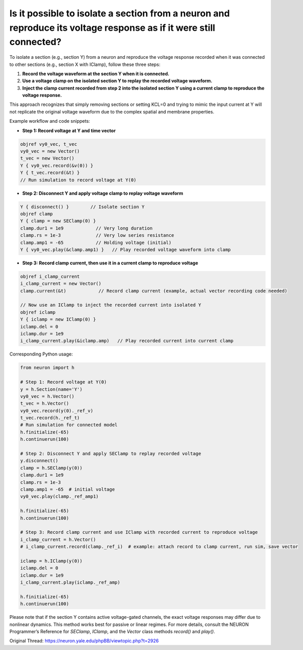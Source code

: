 Is it possible to isolate a section from a neuron and reproduce its voltage response as if it were still connected?
===================================================================================================================

To isolate a section (e.g., section Y) from a neuron and reproduce the voltage response recorded when it was connected to other sections (e.g., section X with IClamp), follow these three steps:

1. **Record the voltage waveform at the section Y when it is connected.**

2. **Use a voltage clamp on the isolated section Y to replay the recorded voltage waveform.**

3. **Inject the clamp current recorded from step 2 into the isolated section Y using a current clamp to reproduce the voltage response.**

This approach recognizes that simply removing sections or setting KCL=0 and trying to mimic the input current at Y will not replicate the original voltage waveform due to the complex spatial and membrane properties.

Example workflow and code snippets:

- **Step 1: Record voltage at Y and time vector**

.. code-block:: hoc

    objref vy0_vec, t_vec
    vy0_vec = new Vector()
    t_vec = new Vector()
    Y { vy0_vec.record(&v(0)) }
    Y { t_vec.record(&t) }
    // Run simulation to record voltage at Y(0)

- **Step 2: Disconnect Y and apply voltage clamp to replay voltage waveform**

.. code-block:: hoc

    Y { disconnect() }        // Isolate section Y
    objref clamp
    Y { clamp = new SEClamp(0) }
    clamp.dur1 = 1e9            // Very long duration
    clamp.rs = 1e-3             // Very low series resistance
    clamp.amp1 = -65            // Holding voltage (initial)
    Y { vy0_vec.play(&clamp.amp1) }   // Play recorded voltage waveform into clamp

- **Step 3: Record clamp current, then use it in a current clamp to reproduce voltage**

.. code-block:: hoc

    objref i_clamp_current
    i_clamp_current = new Vector()
    clamp.current(&t)            // Record clamp current (example, actual vector recording code needed)

    // Now use an IClamp to inject the recorded current into isolated Y
    objref iclamp
    Y { iclamp = new IClamp(0) }
    iclamp.del = 0
    iclamp.dur = 1e9
    i_clamp_current.play(&iclamp.amp)   // Play recorded current into current clamp

Corresponding Python usage:

.. code-block:: python

    from neuron import h

    # Step 1: Record voltage at Y(0)
    y = h.Section(name='Y')
    vy0_vec = h.Vector()
    t_vec = h.Vector()
    vy0_vec.record(y(0)._ref_v)
    t_vec.record(h._ref_t)
    # Run simulation for connected model
    h.finitialize(-65)
    h.continuerun(100)

    # Step 2: Disconnect Y and apply SEClamp to replay recorded voltage
    y.disconnect()
    clamp = h.SEClamp(y(0))
    clamp.dur1 = 1e9
    clamp.rs = 1e-3
    clamp.amp1 = -65  # initial voltage
    vy0_vec.play(clamp._ref_amp1)

    h.finitialize(-65)
    h.continuerun(100)

    # Step 3: Record clamp current and use IClamp with recorded current to reproduce voltage
    i_clamp_current = h.Vector()
    # i_clamp_current.record(clamp._ref_i)  # example: attach record to clamp current, run sim, save vector
    
    iclamp = h.IClamp(y(0))
    iclamp.del = 0
    iclamp.dur = 1e9
    i_clamp_current.play(iclamp._ref_amp)

    h.finitialize(-65)
    h.continuerun(100)

Please note that if the section Y contains active voltage-gated channels, the exact voltage responses may differ due to nonlinear dynamics. This method works best for passive or linear regimes. For more details, consult the NEURON Programmer’s Reference for `SEClamp`, `IClamp`, and the `Vector` class methods `record()` and `play()`.

Original Thread: https://neuron.yale.edu/phpBB/viewtopic.php?t=2926
